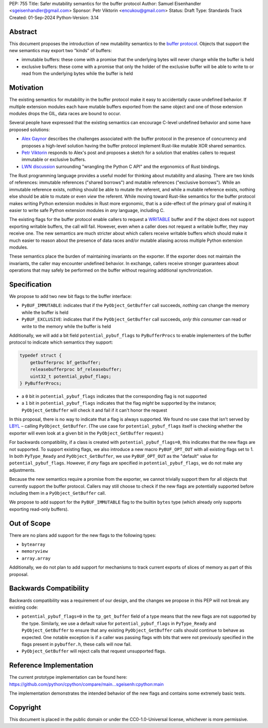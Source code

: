 PEP: 755
Title: Safer mutability semantics for the buffer protocol
Author: Samuel Eisenhandler <sgeisenhandler@gmail.com>
Sponsor: Petr Viktorin <encukou@gmail.com>
Status: Draft
Type: Standards Track
Created: 01-Sep-2024
Python-Version: 3.14

Abstract
========

This document proposes the introduction of new mutability semantics to the
`buffer protocol <https://docs.python.org/3/c-api/buffer.html>`_. Objects that
support the new semantics may export two "kinds" of buffers:

* immutable buffers: these come with a promise that the underlying bytes will
  never change while the buffer is held
* exclusive buffers: these come with a promise that only the holder of the exclusive
  buffer will be able to write to or read from the underlying bytes while the
  buffer is held

Motivation
==========

The existing semantics for mutability in the buffer protocol make it easy to
accidentally cause undefined behavior. If multiple extension modules each have
mutable buffers exported from the same object and one of those extension modules
drops the GIL, data races are bound to occur.

Several people have expressed that the existing semantics can encourage C-level
undefined behavior and some have proposed solutions:

* `Alex Gaynor <https://alexgaynor.net/2022/oct/23/buffers-on-the-edge/>`_
  describes the challenges associated with the buffer protocol in the presence
  of concurrency and proposes a high-level solution having the buffer protocol
  implement Rust-like mutable XOR shared semantics.
* `Petr Viktorin <https://discuss.python.org/t/introspection-and-mutable-xor-shared-semantics-for-pybuffer/20314>`_
  responds to Alex's post and proposes a sketch for a solution that enables
  callers to request immutable or exclusive buffers.
* `LWN discussion <https://lwn.net/Articles/950583/>`_ surrounding "wrangling the
  Python C API" and the ergonomics of Rust bindings.

The Rust programming language provides a useful model for thinking about
mutability and aliasing. There are two kinds of references: immutable references
("shared borrows") and mutable references ("exclusive borrows"). While an
immutable reference exists, nothing should be able to mutate the referent, and
while a mutable reference exists, nothing else should be able to mutate or even
*view* the referent. While moving toward Rust-like semantics for the buffer
protocol makes writing Python extension modules in Rust more ergonomic, that is
a side-effect of the primary goal of making it easier to write safe Python
extension modules in *any* language, including C.

The existing flags for the buffer protocol enable callers to request a
`WRITABLE <https://docs.python.org/3/c-api/buffer.html#c.PyBUF_WRITABLE>`_
buffer and if the object does not support exporting writable buffers, the call
will fail. However, even when a caller does not request a writable buffer, they
may receive one. The new semantics are much stricter about which callers receive
writable buffers which should make it much easier to reason about the presence
of data races and/or mutable aliasing across multiple Python extension modules.

These semantics place the burden of maintaining invariants on the exporter. If
the exporter does not maintain the invariants, the caller may encounter
undefined behavior. In exchange, callers receive stronger guarantees about
operations that may safely be performed on the buffer without requiring
additional synchronization.


Specification
=============

We propose to add two new bit flags to the buffer interface:

* ``PyBUF_IMMUTABLE``: indicates that if the ``PyObject_GetBuffer`` call succeeds,
  *nothing* can change the memory while the buffer is held
* ``PyBUF_EXCLUSIVE``: indicates that if the ``PyObject_GetBuffer`` call succeeds,
  *only this consumer* can read or write to the memory while the buffer is held

Additionally, we will add a bit field ``potential_pybuf_flags`` to ``PyBufferProcs``
to enable implementers of the buffer protocol to indicate which semantics they
support:

.. code-block:: c

    typedef struct {
        getbufferproc bf_getbuffer;
        releasebufferproc bf_releasebuffer;
        uint32_t potential_pybuf_flags;
    } PyBufferProcs;


- a ``0`` bit in ``potential_pybuf_flags`` indicates that the corresponding flag is
  not supported
- a ``1`` bit in ``potential_pybuf_flags`` indicates that the flag *might* be
  supported by the instance; ``PyObject_GetBuffer`` will check it and fail if it
  can't honor the request

In this proposal, there is no way to indicate that a flag is always supported.
We found no use case that isn’t served by
`LBYL <https://docs.python.org/3/glossary.html#term-LBYL>`_ – calling
``PyObject_GetBuffer``. (The use case for ``potential_pybuf_flags`` itself is
checking whether the exporter will even look at a given bit in the
``PyObject_GetBuffer`` request.)

For backwards compatibility, if a class is created with
``potential_pybuf_flags=0``, this indicates that the new flags are not supported.
To support existing flags, we also introduce a new macro ``PyBUF_OPT_OUT`` with all
existing flags set to 1. In both ``PyType_Ready`` and ``PyObject_GetBuffer``, we
use ``PyBUF_OPT_OUT`` as the "default" value for ``potential_pybuf_flags``. However,
if *any* flags are specified in ``potential_pybuf_flags``, we do not make any
adjustments.

Because the new semantics require a promise from the exporter, we cannot
trivially support them for all objects that currently support the buffer
protocol. Callers may still choose to check if the new flags are potentially supported
before including them in a ``PyObject_GetBuffer`` call.

We propose to add support for the ``PyBUF_IMMUTABLE`` flag to the builtin ``bytes``
type (which already only supports exporting read-only buffers).

Out of Scope
============

There are no plans add support for the new flags to the following types:

* ``bytearray``
* ``memoryview``
* ``array.array``

Additionally, we do not plan to add support for mechanisms to track
current exports of slices of memory as part of this proposal.

Backwards Compatibility
=======================

Backwards compatibility was a requirement of our design, and the changes we
propose in this PEP will not break any existing code:

* ``potential_pybuf_flags=0`` in the ``tp_get_buffer`` field of a type means that
  the new flags are not supported by the type. Similarly, we use a default value
  for ``potential_pybuf_flags`` in ``PyType_Ready`` and ``PyObject_GetBuffer`` to ensure that
  any existing ``PyObject_GetBuffer`` calls should continue to behave as expected. One notable
  exception is if a caller was passing flags with bits that were not previously specified
  in the flags present in ``pybuffer.h``, these calls will now fail.
* ``PyObject_GetBuffer`` will reject calls that request unsupported flags.

Reference Implementation
========================

The current prototype implementation can be found here:
https://github.com/python/cpython/compare/main...sgeisenh:cpython:main

The implementation demonstrates the intended behavior of the new flags and contains
some extremely basic tests.

Copyright
=========

This document is placed in the public domain or under the
CC0-1.0-Universal license, whichever is more permissive.
